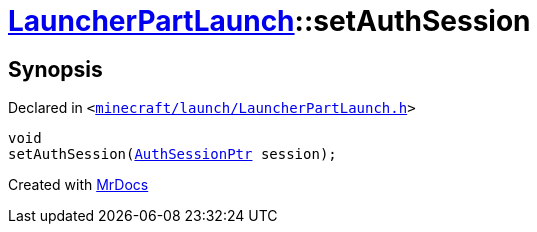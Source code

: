 [#LauncherPartLaunch-setAuthSession]
= xref:LauncherPartLaunch.adoc[LauncherPartLaunch]::setAuthSession
:relfileprefix: ../
:mrdocs:


== Synopsis

Declared in `&lt;https://github.com/PrismLauncher/PrismLauncher/blob/develop/minecraft/launch/LauncherPartLaunch.h#L35[minecraft&sol;launch&sol;LauncherPartLaunch&period;h]&gt;`

[source,cpp,subs="verbatim,replacements,macros,-callouts"]
----
void
setAuthSession(xref:AuthSessionPtr.adoc[AuthSessionPtr] session);
----



[.small]#Created with https://www.mrdocs.com[MrDocs]#
